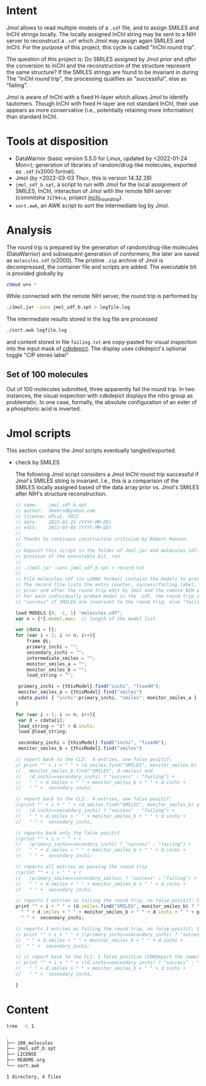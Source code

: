 # name:     README
# author:   nbehrnd@yahoo.com
# license:  GPLv2, 2022
# date:     <2022-03-03 Thu>
# edit:     <2022-03-08 Tue>

* Intent

  Jmol allows to read multiple models of a ~.sdf~ file, and to assign SMILES and
  InChI strings locally.  The locally assigned InChI string may be sent to a NIH
  server to reconstruct a ~.sdf~ which Jmol may assign again SMILES and InChI.
  For the purpose of this project, this cycle is called "InChI round trip".

  The question of this project is: Do SMILES assigned by Jmol /prior/ and
  /after/ the conversion to InChI and the reconstruction of the structure
  represent the same structure?  If the SMILES strings are found to be invariant
  in during The "InChI round trip", the processing qualifies as "successful",
  else as "failing".

  Jmol is aware of InChI with a fixed H-layer which allows Jmol to identify
  tautomers.  Though InChI with fixed H-layer are not standard InChI, their use
  appears as more conservative (i.e., potentially retaining more information)
  than standard InChI.

* Tools at disposition

  + DataWarrior (basic version 5.5.0 for Linux, updated by <2022-01-24 Mon>);
    generation of libraries of random/drug-like molecules, exported as ~.sdf~
    (v2000 format).
  + Jmol (by <2022-03-03 Thu>, this is version 14.32.28)
  + ~jmol_sdf_b.spt~, a script to run with Jmol for the local assignment of
    SMILES, InChI, interaction of Jmol with the remote NIH server (commitsha
    ~31794ca~, project [[https://github.com/nbehrnd/inchi_roundtrip][inchi_roundtrip]]).
  + ~sort.awk~, an AWK script to sort the intermediate log by Jmol.

* Analysis

  The round trip is prepared by the generation of random/drug-like molecules
  (DataWarrior) and subsequent generation of conformers; the later are saved as
  ~molecules.sdf~ (v2000).  The pristine ~.zip~ archive of Jmol is decompressed,
  the container file and scripts are added.  The executable bit is provided
  globally by

  #+begin_src bash :tangle no
chmod u+x *
  #+end_src

  While connected with the remote NIH server, the round trip is performed by

  #+begin_src bash :tangle no
./Jmol.jar -ions jmol_sdf_b.spt > logfile.log
  #+end_src

  The intermediate results stored in the log file are processed

  #+begin_src bash :tangle no
./sort.awk logfile.log
  #+end_src

  and content stored in file ~failing.txt~ are copy-pasted for visual inspection
  into the input mask of [[https://www.simolecule.com/cdkdepict/depict.html][cdkdepict]].  The display uses cdkdepict's optional
  toggle "CIP stereo label"

** Set of 100 molecules

   Out of 100 molecules submitted, three apparently fail the round trip.  In two
   instances, the visual inspection with cdkdepict displays the nitro group as
   problematic.  In one case, formally, the absolute configuration of an ester
   of a phosphoric acid is inverted.

* Jmol scripts

  This section contains the Jmol scripts eventually tangled/exported.

  + check by SMILES

    The following Jmol script considers a Jmol InChI round trip successful if
    Jmol's SMILES string is invariant.  I.e., this is a comparison of the SMILES
    locally assigned based of the data array prior vs. Jmol's SMILES after NIH's
    structure reconstruction.

    #+begin_src js :tangle jmol_sdf_b.spt
// name:    jmol_sdf_b.spt
// author:  nbehrnd@yahoo.com 
// licence: GPLv2, 2022
// date:    2022-02-25 (YYYY-MM-DD)
// edit:    2022-03-03 (YYYY-MM-DD)
//
// Thanks to continous constructive criticism by Robert Hanson.
//
// Deposit this script in the folder of Jmol.jar and molecules.sdf.  After
// provison of the executable bit, run 
//
// ./Jmol.jar -ions jmol_sdf_b.spt > record.txt
//
// File molecules.sdf (in v2000 format) contains the models to process.
// The record file lists the entry counter, success/failing label, SMILES
// prior and after the round trip edit by Jmol and the remote NIH server.
// For each individually probed model in the .sdf, the round trip is labeled
// "success" if SMILES are invariant to the round trip; else "failing".

load MODELS {0, -1, 1} "molecules.sdf";
var n = {*}.model.max;  // length of the model list

var cdata = [];
for (var i = 1; i <= n; i++){
    frame @i;
    primary_inchi = "";
    secondary_inchi = "";
    intermediate_smiles = "";
    monitor_smiles_a = "";
    monitor_smiles_b = "";
    load_string = "";

 primary_inchi = {thisModel}.find("inchi", "fixedH");
 monitor_smiles_a = {thisModel}.find("smiles")
 cdata.push( { "inchi":primary_inchi, "smiles": monitor_smiles_a } )
}

for (var i = 1; i <= n; i++){
 var d = cdata[i];
 load_string = "$" + d.inchi;
 load @load_string;

 secondary_inchi = {thisModel}.find("inchi", "fixedH");
 monitor_smiles_b = {thisModel}.find("smiles")

// report back to the CLI:  4 entries, one false positif:
// print "" + i + " " + (d.smiles.find("SMILES", monitor_smiles_b) and
//   monitor_smiles_b.find("SMILES", d.smiles) and
//   (d.inchi==secondary_inchi) ? "success" : "failing") +
//   " " + d.smiles + " " + monitor_smiles_b + " " + d.inchi +
//   " " +  secondary_inchi;

// report back to the CLI:  4 entries, one false positif:
//print "" + i + " " + (d.smiles.find("SMILES", monitor_smiles_b) and
//   (d.inchi==secondary_inchi) ? "success" : "failing") +
//   " " + d.smiles + " " + monitor_smiles_b + " " + d.inchi +
//   " " +  secondary_inchi;

// reports back only the false positif
//print "" + i + " " + (
//   (primary_inchi==secondary_inchi) ? "success" : "failing") +
//   " " + d.smiles + " " + monitor_smiles_b + " " + d.inchi +
//   " " +  secondary_inchi;

// reports all entries as passing the round trip
//print "" + i + " " + (
//   (primary_smiles==secondary_smiles) ? "success" : "failing") +
//   " " + d.smiles + " " + monitor_smiles_b + " " + d.inchi +
//   " " +  secondary_inchi;

// reports 3 entries as failing the round trip, no false-positif; the best so far a
print "" + i + " " + (d.smiles.find("SMILES", monitor_smiles_b) ? "success" : "failing") +
  " " + d.smiles + " " + monitor_smiles_b + " " + d.inchi + " " + primary_inchi + 
  " " +  secondary_inchi;

// reports 3 entries as failing the round trip, no false-positif; the best so far
// print "" + i + " " + ((primary_inchi==secondary_inchi) ? "success" : "failing") +
//  " " + d.smiles + " " + monitor_smiles_b + " " + d.inchi + 
//  " " +  secondary_inchi;
 
// // report back to the CLI: 1 false positive (CDKDepict the same)
// print "" + i + " " + ((d.inchi==secondary_inchi) ? "success" : "failing") +
//   " " + d.smiles + " " + monitor_smiles_b + " " + d.inchi +
//   " " +  secondary_inchi;

}
    #+end_src
* Content

  #+begin_src bash :exports code :results replace code
tree  -L 1
  #+end_src

  #+RESULTS:
  #+begin_src bash
  .
  ├── 100_molecules
  ├── jmol_sdf_b.spt
  ├── LICENSE
  ├── README.org
  └── sort.awk

  1 directory, 4 files
  #+end_src

